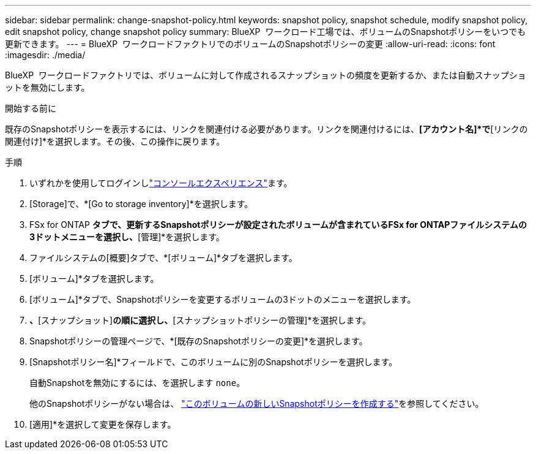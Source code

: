 ---
sidebar: sidebar 
permalink: change-snapshot-policy.html 
keywords: snapshot policy, snapshot schedule, modify snapshot policy, edit snapshot policy, change snapshot policy 
summary: BlueXP  ワークロード工場では、ボリュームのSnapshotポリシーをいつでも更新できます。 
---
= BlueXP  ワークロードファクトリでのボリュームのSnapshotポリシーの変更
:allow-uri-read: 
:icons: font
:imagesdir: ./media/


[role="lead"]
BlueXP  ワークロードファクトリでは、ボリュームに対して作成されるスナップショットの頻度を更新するか、または自動スナップショットを無効にします。

.開始する前に
既存のSnapshotポリシーを表示するには、リンクを関連付ける必要があります。リンクを関連付けるには、*[アカウント名]*で*[リンクの関連付け]*を選択します。その後、この操作に戻ります。

.手順
. いずれかを使用してログインしlink:https://docs.netapp.com/us-en/workload-setup-admin/console-experiences.html["コンソールエクスペリエンス"^]ます。
. [Storage]で、*[Go to storage inventory]*を選択します。
. FSx for ONTAP *タブで、更新するSnapshotポリシーが設定されたボリュームが含まれているFSx for ONTAPファイルシステムの3ドットメニューを選択し、*[管理]*を選択します。
. ファイルシステムの[概要]タブで、*[ボリューム]*タブを選択します。
. [ボリューム]*タブを選択します。
. [ボリューム]*タブで、Snapshotポリシーを変更するボリュームの3ドットのメニューを選択します。
. [データ保護操作]*、*[スナップショット]*の順に選択し、*[スナップショットポリシーの管理]*を選択します。
. Snapshotポリシーの管理ページで、*[既存のSnapshotポリシーの変更]*を選択します。
. [Snapshotポリシー名]*フィールドで、このボリュームに別のSnapshotポリシーを選択します。
+
自動Snapshotを無効にするには、を選択します `none`。

+
他のSnapshotポリシーがない場合は、 link:create-snapshot-policy.html["このボリュームの新しいSnapshotポリシーを作成する"]を参照してください。

. [適用]*を選択して変更を保存します。

